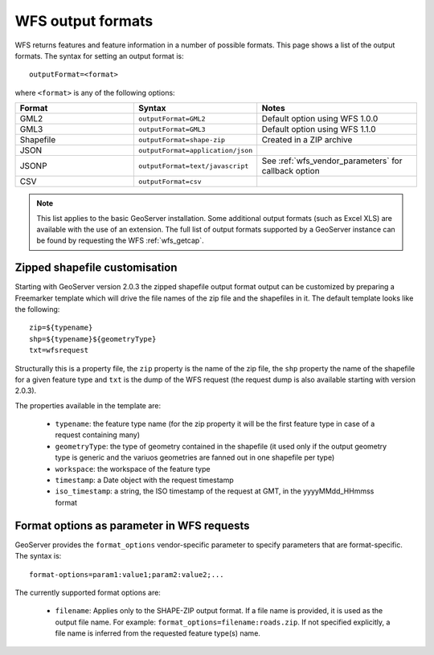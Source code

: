 .. _wfs_output_formats:

WFS output formats
==================

WFS returns features and feature information in a number of possible formats.  This page shows a list of the output formats.  The syntax for setting an output format is::

   outputFormat=<format>

where ``<format>`` is any of the following options:

.. list-table::
   :widths: 30 30 40
   
   * - **Format**
     - **Syntax**
     - **Notes**
   * - GML2
     - ``outputFormat=GML2``
     - Default option using WFS 1.0.0
   * - GML3
     - ``outputFormat=GML3``
     - Default option using WFS 1.1.0
   * - Shapefile
     - ``outputFormat=shape-zip``
     - Created in a ZIP archive
   * - JSON
     - ``outputFormat=application/json``
     - 
   * - JSONP
     - ``outputFormat=text/javascript``
     - See :ref:`wfs_vendor_parameters` for callback option
   * - CSV
     - ``outputFormat=csv``
     - 

.. note:: This list applies to the basic GeoServer installation.  Some additional output formats (such as Excel XLS) are available with the use of an extension.  The full list of output formats supported by a GeoServer instance can be found by requesting the WFS :ref:`wfs_getcap`.
     
     
Zipped shapefile customisation
------------------------------

Starting with GeoServer version 2.0.3 the zipped shapefile output format output can be customized by preparing a Freemarker template which will drive the file names of the zip file and the shapefiles in it. The default template looks like the following::

  zip=${typename}
  shp=${typename}${geometryType}
  txt=wfsrequest

Structurally this is a property file, the ``zip`` property is the name of the zip file, the ``shp`` property the name of the shapefile for a given feature type and ``txt`` is the dump of the WFS request (the request dump is also available starting with version 2.0.3).

The properties available in the template are:
  
  * ``typename``: the feature type name (for the zip property it will be the first feature type in case of a request containing many)
  * ``geometryType``: the type of geometry contained in the shapefile (it used only if the output geometry type is generic and the variuos  geometries are fanned out in one shapefile per type)
  * ``workspace``: the workspace of the feature type
  * ``timestamp``: a Date object with the request timestamp
  * ``iso_timestamp``: a string, the ISO timestamp of the request at GMT, in the yyyyMMdd_HHmmss format
  
Format options as parameter in WFS requests
-------------------------------------------

GeoServer provides the ``format_options`` vendor-specific parameter to specify parameters that are format-specific. The syntax is::

    format-options=param1:value1;param2:value2;...
	
The currently supported format options are:

  * ``filename``: Applies only to the SHAPE-ZIP output format. If a file name is provided, it is used as the output file name. For example:  ``format_options=filename:roads.zip``.  If not specified explicitly, a file name is inferred from the requested feature type(s) name.


